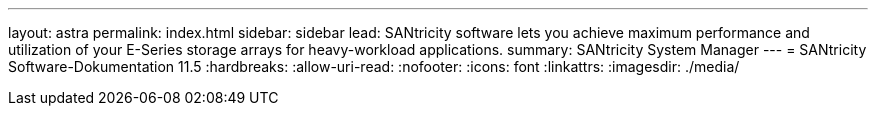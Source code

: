 ---
layout: astra 
permalink: index.html 
sidebar: sidebar 
lead: SANtricity software lets you achieve maximum performance and utilization of your E-Series storage arrays for heavy-workload applications. 
summary: SANtricity System Manager 
---
= SANtricity Software-Dokumentation 11.5
:hardbreaks:
:allow-uri-read: 
:nofooter: 
:icons: font
:linkattrs: 
:imagesdir: ./media/


